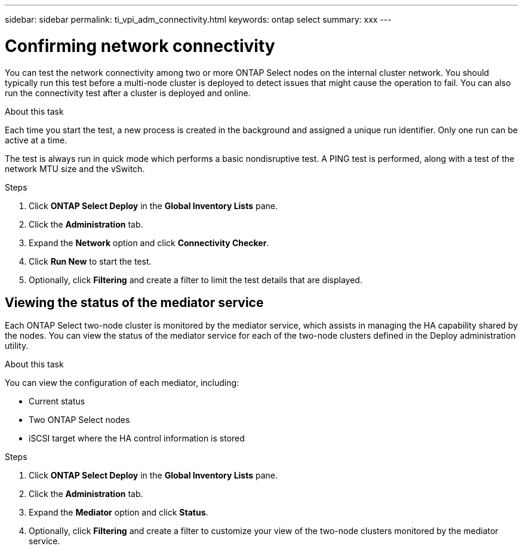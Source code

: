 ---
sidebar: sidebar
permalink: ti_vpi_adm_connectivity.html
keywords: ontap select
summary: xxx
---

= Confirming network connectivity
:hardbreaks:
:nofooter:
:icons: font
:linkattrs:
:imagesdir: ./media/

[.lead]
You can test the network connectivity among two or more ONTAP Select nodes on the internal cluster network. You should typically run this test before a multi-node cluster is deployed to detect issues that might cause the operation to fail. You can also run the connectivity test after a cluster is deployed and online.

.About this task

Each time you start the test, a new process is created in the background and assigned a unique run identifier. Only one run can be active at a time.

The test is always run in quick mode which performs a basic nondisruptive test. A PING test is performed, along with a test of the network MTU size and the vSwitch.

.Steps

. Click *ONTAP Select Deploy* in the *Global Inventory Lists* pane.

. Click the *Administration* tab.

. Expand the *Network* option and click *Connectivity Checker*.

. Click *Run New* to start the test.

. Optionally, click *Filtering* and create a filter to limit the test details that are displayed.

== Viewing the status of the mediator service

Each ONTAP Select two-node cluster is monitored by the mediator service, which assists in managing the HA capability shared by the nodes. You can view the status of the mediator service for each of the two-node clusters defined in the Deploy administration utility.

.About this task

You can view the configuration of each mediator, including:

* Current status
* Two ONTAP Select nodes
* iSCSI target where the HA control information is stored

.Steps

. Click *ONTAP Select Deploy* in the *Global Inventory Lists* pane.

. Click the *Administration* tab.

. Expand the *Mediator* option and click *Status*.

. Optionally, click *Filtering* and create a filter to customize your view of the two-node clusters monitored by the mediator service.
